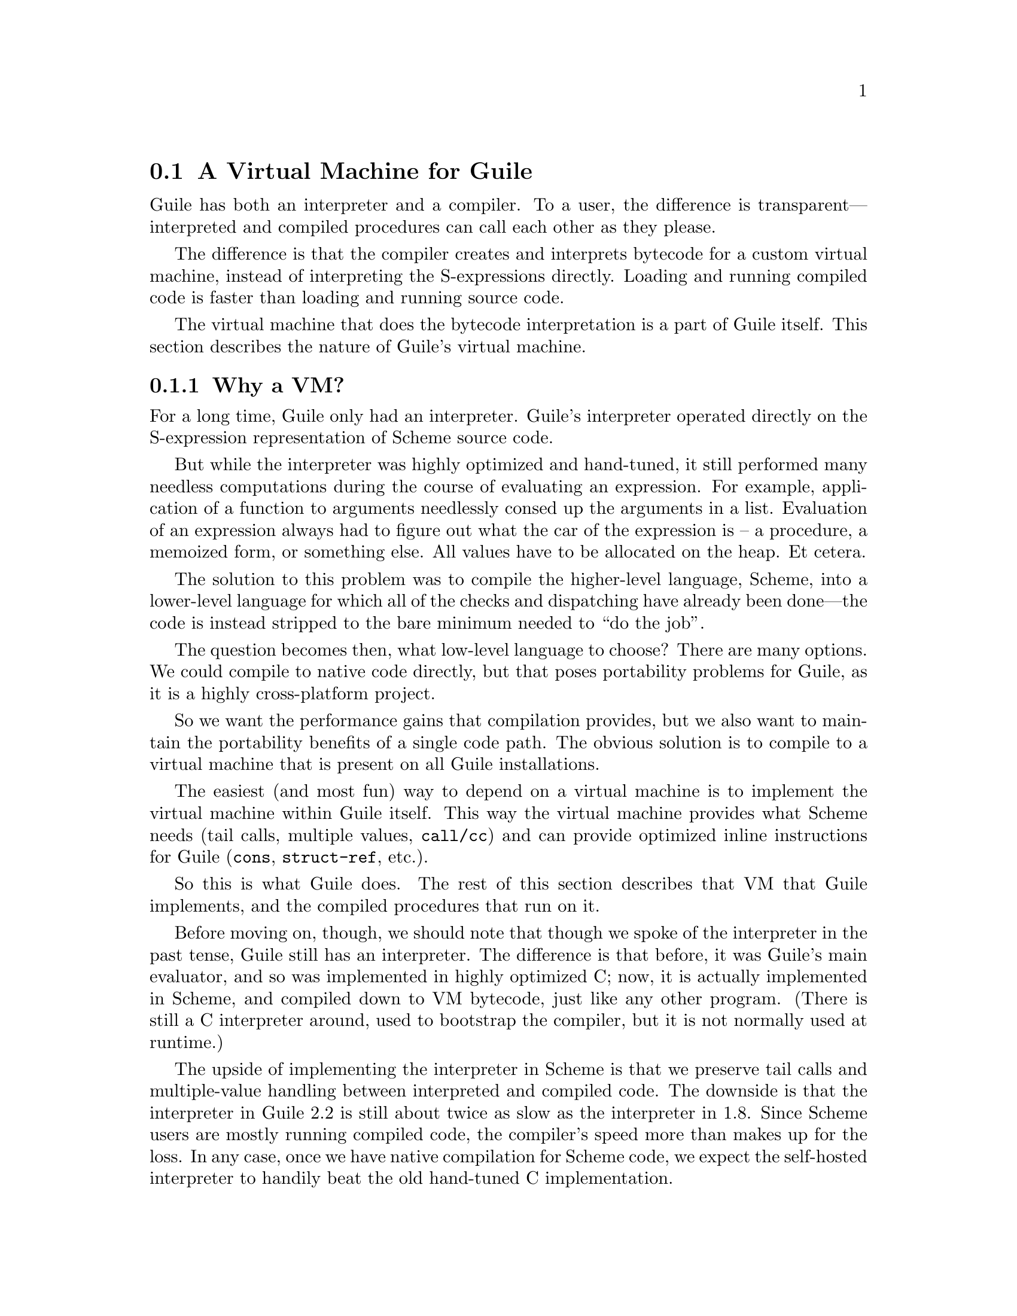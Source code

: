 @c -*-texinfo-*-
@c This is part of the GNU Guile Reference Manual.
@c Copyright (C)  2008,2009,2010,2011,2013,2015
@c   Free Software Foundation, Inc.
@c See the file guile.texi for copying conditions.

@node A Virtual Machine for Guile
@section A Virtual Machine for Guile

Guile has both an interpreter and a compiler. To a user, the difference
is transparent---interpreted and compiled procedures can call each other
as they please.

The difference is that the compiler creates and interprets bytecode
for a custom virtual machine, instead of interpreting the
S-expressions directly. Loading and running compiled code is faster
than loading and running source code.

The virtual machine that does the bytecode interpretation is a part of
Guile itself. This section describes the nature of Guile's virtual
machine.

@menu
* Why a VM?::                   
* VM Concepts::                 
* Stack Layout::                
* Variables and the VM::                   
* VM Programs::         
* Object File Format::
* Instruction Set::
@end menu

@node Why a VM?
@subsection Why a VM?

@cindex interpreter
For a long time, Guile only had an interpreter. Guile's interpreter
operated directly on the S-expression representation of Scheme source
code.

But while the interpreter was highly optimized and hand-tuned, it still
performed many needless computations during the course of evaluating an
expression. For example, application of a function to arguments
needlessly consed up the arguments in a list. Evaluation of an
expression always had to figure out what the car of the expression is --
a procedure, a memoized form, or something else. All values have to be
allocated on the heap. Et cetera.

The solution to this problem was to compile the higher-level language,
Scheme, into a lower-level language for which all of the checks and
dispatching have already been done---the code is instead stripped to
the bare minimum needed to ``do the job''.

The question becomes then, what low-level language to choose? There
are many options. We could compile to native code directly, but that
poses portability problems for Guile, as it is a highly cross-platform
project.

So we want the performance gains that compilation provides, but we
also want to maintain the portability benefits of a single code path.
The obvious solution is to compile to a virtual machine that is
present on all Guile installations.

The easiest (and most fun) way to depend on a virtual machine is to
implement the virtual machine within Guile itself. This way the
virtual machine provides what Scheme needs (tail calls, multiple
values, @code{call/cc}) and can provide optimized inline instructions
for Guile (@code{cons}, @code{struct-ref}, etc.).

So this is what Guile does. The rest of this section describes that VM
that Guile implements, and the compiled procedures that run on it.

Before moving on, though, we should note that though we spoke of the
interpreter in the past tense, Guile still has an interpreter. The
difference is that before, it was Guile's main evaluator, and so was
implemented in highly optimized C; now, it is actually implemented in
Scheme, and compiled down to VM bytecode, just like any other program.
(There is still a C interpreter around, used to bootstrap the compiler,
but it is not normally used at runtime.)

The upside of implementing the interpreter in Scheme is that we preserve
tail calls and multiple-value handling between interpreted and compiled
code. The downside is that the interpreter in Guile 2.2 is still about
twice as slow as the interpreter in 1.8.  Since Scheme users are mostly
running compiled code, the compiler's speed more than makes up for the
loss.  In any case, once we have native compilation for Scheme code, we
expect the self-hosted interpreter to handily beat the old hand-tuned C
implementation.

Also note that this decision to implement a bytecode compiler does not
preclude native compilation. We can compile from bytecode to native
code at runtime, or even do ahead of time compilation. More
possibilities are discussed in @ref{Extending the Compiler}.

@node VM Concepts
@subsection VM Concepts

Compiled code is run by a virtual machine (VM).  Each thread has its own
VM.  The virtual machine executes the sequence of instructions in a
procedure.

Each VM instruction starts by indicating which operation it is, and then
follows by encoding its source and destination operands.  Each procedure
declares that it has some number of local variables, including the
function arguments.  These local variables form the available operands
of the procedure, and are accessed by index.

The local variables for a procedure are stored on a stack.  Calling a
procedure typically enlarges the stack, and returning from a procedure
shrinks it.  Stack memory is exclusive to the virtual machine that owns
it.

In addition to their stacks, virtual machines also have access to the
global memory (modules, global bindings, etc) that is shared among other
parts of Guile, including other VMs.

The registers that a VM has are as follows:

@itemize
@item ip - Instruction pointer
@item sp - Stack pointer
@item fp - Frame pointer
@end itemize

In other architectures, the instruction pointer is sometimes called the
``program counter'' (pc). This set of registers is pretty typical for
virtual machines; their exact meanings in the context of Guile's VM are
described in the next section.

@node Stack Layout
@subsection Stack Layout

The stack of Guile's virtual machine is composed of @dfn{frames}. Each
frame corresponds to the application of one compiled procedure, and
contains storage space for arguments, local variables, and some
bookkeeping information (such as what to do after the frame is
finished).

While the compiler is free to do whatever it wants to, as long as the
semantics of a computation are preserved, in practice every time you
call a function, a new frame is created. (The notable exception of
course is the tail call case, @pxref{Tail Calls}.)

The structure of the top stack frame is as follows:

@example
   | ...              |
   +==================+ <- fp + 2 = SCM_FRAME_PREVIOUS_SP (fp)
   | Dynamic link     |
   +------------------+
   | Return address   |
   +==================+ <- fp
   | Local 0          |
   +------------------+
   | Local 1          |
   +------------------+
   | ...              |
   +------------------+
   | Local N-1        |
   \------------------/ <- sp
@end example

In the above drawing, the stack grows downward.  Usually the procedure
being applied is in local 0, followed by the arguments from local 1.
After that are enough slots to store the various lexically-bound and
temporary values that are needed in the function's application.

The @dfn{return address} is the @code{ip} that was in effect before this
program was applied.  When we return from this activation frame, we will
jump back to this @code{ip}.  Likewise, the @dfn{dynamic link} is the
offset of the @code{fp} that was in effect before this program was
applied, relative to the current @code{fp}.

To prepare for a non-tail application, Guile's VM will emit code that
shuffles the function to apply and its arguments into appropriate stack
slots, with two free slots below them.  The call then initializes those
free slots with the current @code{ip} and @code{fp}, and updates
@code{ip} to point to the function entry, and @code{fp} to point to the
new call frame.

In this way, the dynamic link links the current frame to the previous
frame.  Computing a stack trace involves traversing these frames.

As an implementation detail, we actually store the dynamic link as an
offset and not an absolute value because the stack can move at runtime
as it expands or during partial continuation calls.  If it were an
absolute value, we would have to walk the frames, relocating frame
pointers.

@node Variables and the VM
@subsection Variables and the VM

Consider the following Scheme code as an example:

@example
  (define (foo a)
    (lambda (b) (list foo a b)))
@end example

Within the lambda expression, @code{foo} is a top-level variable,
@code{a} is a lexically captured variable, and @code{b} is a local
variable.

Another way to refer to @code{a} and @code{b} is to say that @code{a} is
a ``free'' variable, since it is not defined within the lambda, and
@code{b} is a ``bound'' variable. These are the terms used in the
@dfn{lambda calculus}, a mathematical notation for describing functions.
The lambda calculus is useful because it is a language in which to
reason precisely about functions and variables.  It is especially good
at describing scope relations, and it is for that reason that we mention
it here.

Guile allocates all variables on the stack. When a lexically enclosed
procedure with free variables---a @dfn{closure}---is created, it copies
those variables into its free variable vector. References to free
variables are then redirected through the free variable vector.

If a variable is ever @code{set!}, however, it will need to be
heap-allocated instead of stack-allocated, so that different closures
that capture the same variable can see the same value. Also, this
allows continuations to capture a reference to the variable, instead
of to its value at one point in time. For these reasons, @code{set!}
variables are allocated in ``boxes''---actually, in variable cells.
@xref{Variables}, for more information. References to @code{set!}
variables are indirected through the boxes.

Thus perhaps counterintuitively, what would seem ``closer to the
metal'', viz @code{set!}, actually forces an extra memory allocation and
indirection.  Sometimes Guile's optimizer can remove this allocation,
but not always.

Going back to our example, @code{b} may be allocated on the stack, as
it is never mutated.

@code{a} may also be allocated on the stack, as it too is never
mutated. Within the enclosed lambda, its value will be copied into
(and referenced from) the free variables vector.

@code{foo} is a top-level variable, because @code{foo} is not
lexically bound in this example.

@node VM Programs
@subsection Compiled Procedures are VM Programs

By default, when you enter in expressions at Guile's REPL, they are
first compiled to bytecode.  Then that bytecode is executed to produce a
value.  If the expression evaluates to a procedure, the result of this
process is a compiled procedure.

A compiled procedure is a compound object consisting of its bytecode and
a reference to any captured lexical variables.  In addition, when a
procedure is compiled, it has associated metadata written to side
tables, for instance a line number mapping, or its docstring.  You can
pick apart these pieces with the accessors in @code{(system vm
program)}.  @xref{Compiled Procedures}, for a full API reference.

A procedure may reference data that was statically allocated when the
procedure was compiled.  For example, a pair of immediate objects
(@pxref{Immediate objects}) can be allocated directly in the memory
segment that contains the compiled bytecode, and accessed directly by
the bytecode.

Another use for statically allocated data is to serve as a cache for a
bytecode.  Top-level variable lookups are handled in this way.  If the
@code{toplevel-box} instruction finds that it does not have a cached
variable for a top-level reference, it accesses other static data to
resolve the reference, and fills in the cache slot.  Thereafter all
access to the variable goes through the cache cell.  The variable's
value may change in the future, but the variable itself will not.

We can see how these concepts tie together by disassembling the
@code{foo} function we defined earlier to see what is going on:

@smallexample
scheme@@(guile-user)> (define (foo a) (lambda (b) (list foo a b)))
scheme@@(guile-user)> ,x foo
Disassembly of #<procedure foo (a)> at #xddb824:

   0    (assert-nargs-ee/locals 2 0)    ;; 2 slots (1 arg)   at (unknown file):1:0
   1    (make-closure 1 6 1)            ;; anonymous procedure at #xddb840 (1 free var)
   4    (free-set! 1 0 0)               ;; free var 0
   6    (return 1)                      

----------------------------------------
Disassembly of anonymous procedure at #xddb840:

   0    (assert-nargs-ee/locals 2 2)    ;; 4 slots (1 arg)   at (unknown file):1:16
   1    (toplevel-box 1 73 57 67 #t)    ;; `foo'
   6    (box-ref 1 1)                   
   7    (make-short-immediate 0 772)    ;; ()                 at (unknown file):1:28
   8    (cons 2 2 0)                    
   9    (free-ref 3 3 0)                ;; free var 0
  11    (cons 3 3 2)                    
  12    (cons 3 1 3)                    
  13    (return 3)                      
@end smallexample

First there's some prelude, where @code{foo} checks that it was called
with only 1 argument.  Then at @code{ip} 1, we allocate a new closure
and store it in slot 1, relative to the @code{sp}.

At run-time, local variables in Guile are usually addressed relative to
the stack pointer, which leads to a pleasantly efficient
@code{sp[@var{n}]} access.  However it can make the disassembly hard to
read, because the @code{sp} can change during the function, and because
incoming arguments are relative to the @code{fp}, not the @code{sp}.

To know what @code{fp}-relative slot corresponds to an
@code{sp}-relative reference, scan up in the disassembly until you get
to a ``@var{n} slots'' annotation; in our case, 2, indicating that the
frame has space for 2 slots.  Thus a zero-indexed @code{sp}-relative
slot of 1 corresponds to the @code{fp}-relative slot of 0, which
initially held the value of the closure being called.  This means that
Guile doesn't need the value of the closure to compute its result, and
so slot 0 was free for re-use, in this case for the result of making a
new closure.

A closure is code with data.  The @code{6} in the @code{(make-closure 1
6 1)} is a relative offset from the instruction pointer of the code for
the closure, and the final @code{1} indicates that the closure has space
for 1 free variable.  @code{Ip} 4 initializes free variable 0 in the new
closure with the value from @code{sp}-relative slot 0, which corresponds
to @code{fp}-relative slot 1, the first argument of @code{foo}:
@code{a}.  Finally we return the closure.

The second stanza disassembles the code for the closure.  After the
prelude, we load the variable for the toplevel variable @code{foo} into
slot 1.  This lookup occurs lazily, the first time the variable is
actually referenced, and the location of the lookup is cached so that
future references are very cheap.  @xref{Top-Level Environment
Instructions}, for more details.  The @code{box-ref} dereferences the
variable cell, replacing the contents of slot 1.

What follows is a sequence of conses to build up the result list.
@code{Ip} 7 makes the tail of the list.  @code{Ip} 8 conses on the value
in slot 2, corresponding to the first argument to the closure: @code{b}.
@code{Ip} 9 loads free variable 0 of slot 3 -- the procedure being
called, in @code{fp}-relative slot 0 -- into slot 3, then @code{ip} 11
conses it onto the list.  Finally we cons the value in slot 1,
containing the @code{foo} toplevel, onto the front of the list, and we
return it.


@node Object File Format
@subsection Object File Format

To compile a file to disk, we need a format in which to write the
compiled code to disk, and later load it into Guile.  A good @dfn{object
file format} has a number of characteristics:

@itemize
@item Above all else, it should be very cheap to load a compiled file.
@item It should be possible to statically allocate constants in the
file.  For example, a bytevector literal in source code can be emitted
directly into the object file.
@item The compiled file should enable maximum code and data sharing
between different processes.
@item The compiled file should contain debugging information, such as
line numbers, but that information should be separated from the code
itself.  It should be possible to strip debugging information if space
is tight.
@end itemize

These characteristics are not specific to Scheme.  Indeed, mainstream
languages like C and C++ have solved this issue many times in the past.
Guile builds on their work by adopting ELF, the object file format of
GNU and other Unix-like systems, as its object file format.  Although
Guile uses ELF on all platforms, we do not use platform support for ELF.
Guile implements its own linker and loader.  The advantage of using ELF
is not sharing code, but sharing ideas.  ELF is simply a well-designed
object file format.

An ELF file has two meta-tables describing its contents.  The first
meta-table is for the loader, and is called the @dfn{program table} or
sometimes the @dfn{segment table}.  The program table divides the file
into big chunks that should be treated differently by the loader.
Mostly the difference between these @dfn{segments} is their
permissions.

Typically all segments of an ELF file are marked as read-only, except
that part that represents modifiable static data or static data that
needs load-time initialization.  Loading an ELF file is as simple as
mmapping the thing into memory with read-only permissions, then using
the segment table to mark a small sub-region of the file as writable.
This writable section is typically added to the root set of the garbage
collector as well.

One ELF segment is marked as ``dynamic'', meaning that it has data of
interest to the loader.  Guile uses this segment to record the Guile
version corresponding to this file.  There is also an entry in the
dynamic segment that points to the address of an initialization thunk
that is run to perform any needed link-time initialization.  (This is
like dynamic relocations for normal ELF shared objects, except that we
compile the relocations as a procedure instead of having the loader
interpret a table of relocations.)  Finally, the dynamic segment marks
the location of the ``entry thunk'' of the object file.  This thunk is
returned to the caller of @code{load-thunk-from-memory} or
@code{load-thunk-from-file}.  When called, it will execute the ``body''
of the compiled expression.

The other meta-table in an ELF file is the @dfn{section table}.  Whereas
the program table divides an ELF file into big chunks for the loader,
the section table specifies small sections for use by introspective
tools like debuggers or the like.  One segment (program table entry)
typically contains many sections.  There may be sections outside of any
segment, as well.

Typical sections in a Guile @code{.go} file include:

@table @code
@item .rtl-text
Bytecode.
@item .data
Data that needs initialization, or which may be modified at runtime.
@item .rodata
Statically allocated data that needs no run-time initialization, and
which therefore can be shared between processes.
@item .dynamic
The dynamic section, discussed above.
@item .symtab
@itemx .strtab
A table mapping addresses in the @code{.rtl-text} to procedure names.
@code{.strtab} is used by @code{.symtab}.
@item .guile.procprops
@itemx .guile.arities
@itemx .guile.arities.strtab
@itemx .guile.docstrs
@itemx .guile.docstrs.strtab
Side tables of procedure properties, arities, and docstrings.
@item .debug_info
@itemx .debug_abbrev
@itemx .debug_str
@itemx .debug_loc
@itemx .debug_line
Debugging information, in DWARF format.  See the DWARF specification,
for more information.
@item .shstrtab
Section name string table.
@end table

For more information, see @uref{http://linux.die.net/man/5/elf,,the
elf(5) man page}.  See @uref{http://dwarfstd.org/,the DWARF
specification} for more on the DWARF debugging format.  Or if you are an
adventurous explorer, try running @code{readelf} or @code{objdump} on
compiled @code{.go} files.  It's good times!


@node Instruction Set
@subsection Instruction Set

There are currently about 130 instructions in Guile's virtual machine.
These instructions represent atomic units of a program's execution.
Ideally, they perform one task without conditional branches, then
dispatch to the next instruction in the stream.

Instructions themselves are composed of 1 or more 32-bit units.  The low
8 bits of the first word indicate the opcode, and the rest of
instruction describe the operands.  There are a number of different ways
operands can be encoded.

@table @code
@item s@var{n}
An unsigned @var{n}-bit integer, indicating the @code{sp}-relative index
of a local variable.
@item f@var{n}
An unsigned @var{n}-bit integer, indicating the @code{fp}-relative index
of a local variable.  Used when a continuation accepts a variable number
of values, to shuffle received values into known locations in the
frame.
@item c@var{n}
An unsigned @var{n}-bit integer, indicating a constant value.
@item l24
An offset from the current @code{ip}, in 32-bit units, as a signed
24-bit value.  Indicates a bytecode address, for a relative jump.
@item i16
@itemx i32
An immediate Scheme value (@pxref{Immediate objects}), encoded directly
in 16 or 32 bits.
@item a32
@itemx b32
An immediate Scheme value, encoded as a pair of 32-bit words.
@code{a32} and @code{b32} values always go together on the same opcode,
and indicate the high and low bits, respectively.  Normally only used on
64-bit systems.
@item n32
A statically allocated non-immediate.  The address of the non-immediate
is encoded as a signed 32-bit integer, and indicates a relative offset
in 32-bit units.  Think of it as @code{SCM x = ip + offset}.
@item r32
Indirect scheme value, like @code{n32} but indirected.  Think of it as
@code{SCM *x = ip + offset}.
@item l32
@item lo32
An ip-relative address, as a signed 32-bit integer.  Could indicate a
bytecode address, as in @code{make-closure}, or a non-immediate address,
as with @code{static-patch!}.

@code{l32} and @code{lo32} are the same from the perspective of the
virtual machine.  The difference is that an assembler might want to
allow an @code{lo32} address to be specified as a label and then some
number of words offset from that label, for example when patching a
field of a statically allocated object.
@item b1
A boolean value: 1 for true, otherwise 0.
@item x@var{n}
An ignored sequence of @var{n} bits.
@end table

An instruction is specified by giving its name, then describing its
operands.  The operands are packed by 32-bit words, with earlier
operands occupying the lower bits.

For example, consider the following instruction specification:

@deftypefn Instruction {} free-set! s12:@var{dst} s12:@var{src} x8:@var{_} c24:@var{idx}
Set free variable @var{idx} from the closure @var{dst} to @var{src}.
@end deftypefn

The first word in the instruction will start with the 8-bit value
corresponding to the @var{free-set!} opcode in the low bits, followed by
@var{dst} and @var{src} as 12-bit values.  The second word starts with 8
dead bits, followed by the index as a 24-bit immediate value.

Sometimes the compiler can figure out that it is compiling a special
case that can be run more efficiently. So, for example, while Guile
offers a generic test-and-branch instruction, it also offers specific
instructions for special cases, so that the following cases all have
their own test-and-branch instructions:

@example
(if pred then else)
(if (not pred) then else)
(if (null? l) then else)
(if (not (null? l)) then else)
@end example

In addition, some Scheme primitives have their own inline
implementations.  For example, in the previous section we saw
@code{cons}.

@menu
* Lexical Environment Instructions::
* Top-Level Environment Instructions::
* Procedure Call and Return Instructions::
* Function Prologue Instructions::
* Trampoline Instructions::
* Branch Instructions::
* Constant Instructions::
* Dynamic Environment Instructions::
* Miscellaneous Instructions::
* Inlined Scheme Instructions::
* Inlined Mathematical Instructions::
* Inlined Bytevector Instructions::
@end menu


@node Lexical Environment Instructions
@subsubsection Lexical Environment Instructions

These instructions access and mutate the lexical environment of a
compiled procedure---its free and bound variables.  @xref{Stack Layout},
for more information on the format of stack frames.

@deftypefn Instruction {} mov s12:@var{dst} s12:@var{src}
@deftypefnx Instruction {} long-mov s24:@var{dst} x8:@var{_} s24:@var{src}
Copy a value from one local slot to another.

As discussed previously, procedure arguments and local variables are
allocated to local slots.  Guile's compiler tries to avoid shuffling
variables around to different slots, which often makes @code{mov}
instructions redundant.  However there are some cases in which shuffling
is necessary, and in those cases, @code{mov} is the thing to use.
@end deftypefn

@deftypefn Instruction {} long-fmov f24:@var{dst} x8:@var{_} f24:@var{src}
Copy a value from one local slot to another, but addressing slots
relative to the @code{fp} instead of the @code{sp}.  This is used when
shuffling values into place after multiple-value returns.
@end deftypefn

@deftypefn Instruction {} make-closure s24:@var{dst} l32:@var{offset} x8:@var{_} c24:@var{nfree}
Make a new closure, and write it to @var{dst}.  The code for the closure
will be found at @var{offset} words from the current @code{ip}.
@var{offset} is a signed 32-bit integer.  Space for @var{nfree} free
variables will be allocated.

The size of a closure is currently two words, plus one word per free
variable.
@end deftypefn

@deftypefn Instruction {} free-ref s12:@var{dst} s12:@var{src} x8:@var{_} c24:@var{idx}
Load free variable @var{idx} from the closure @var{src} into local slot
@var{dst}.
@end deftypefn

@deftypefn Instruction {} free-set! s12:@var{dst} s12:@var{src} x8:@var{_} c24:@var{idx}
Set free variable @var{idx} from the closure @var{dst} to @var{src}.

This instruction is usually used when initializing a closure's free
variables, but not to mutate free variables, as variables that are
assigned are boxed.
@end deftypefn

Recall that variables that are assigned are usually allocated in boxes,
so that continuations and closures can capture their identity and not
their value at one point in time.  Variables are also used in the
implementation of top-level bindings; see the next section for more
information.

@deftypefn Instruction {} box s12:@var{dst} s12:@var{src}
Create a new variable holding @var{src}, and place it in @var{dst}.
@end deftypefn

@deftypefn Instruction {} box-ref s12:@var{dst} s12:@var{src}
Unpack the variable at @var{src} into @var{dst}, asserting that the
variable is actually bound.
@end deftypefn

@deftypefn Instruction {} box-set! s12:@var{dst} s12:@var{src}
Set the contents of the variable at @var{dst} to @var{set}.
@end deftypefn


@node Top-Level Environment Instructions
@subsubsection Top-Level Environment Instructions

These instructions access values in the top-level environment: bindings
that were not lexically apparent at the time that the code in question
was compiled.

The location in which a toplevel binding is stored can be looked up once
and cached for later. The binding itself may change over time, but its
location will stay constant.

@deftypefn Instruction {} current-module s24:@var{dst}
Store the current module in @var{dst}.
@end deftypefn

@deftypefn Instruction {} resolve s24:@var{dst} b1:@var{bound?} x7:@var{_} s24:@var{sym}
Resolve @var{sym} in the current module, and place the resulting
variable in @var{dst}.  An error will be signalled if no variable is
found.  If @var{bound?} is true, an error will be signalled if the
variable is unbound.
@end deftypefn

@deftypefn Instruction {} define! s12:@var{sym} s12:@var{val}
Look up a binding for @var{sym} in the current module, creating it if
necessary.  Set its value to @var{val}.
@end deftypefn

@deftypefn Instruction {} toplevel-box s24:@var{dst} r32:@var{var-offset} r32:@var{mod-offset} n32:@var{sym-offset} b1:@var{bound?} x31:@var{_}
Load a value.  The value will be fetched from memory, @var{var-offset}
32-bit words away from the current instruction pointer.
@var{var-offset} is a signed value.  Up to here, @code{toplevel-box} is
like @code{static-ref}.

Then, if the loaded value is a variable, it is placed in @var{dst}, and
control flow continues.

Otherwise, we have to resolve the variable.  In that case we load the
module from @var{mod-offset}, just as we loaded the variable.  Usually
the module gets set when the closure is created.  @var{sym-offset}
specifies the name, as an offset to a symbol.

We use the module and the symbol to resolve the variable, placing it in
@var{dst}, and caching the resolved variable so that we will hit the
cache next time.  If @var{bound?} is true, an error will be signalled if
the variable is unbound.
@end deftypefn

@deftypefn Instruction {} module-box s24:@var{dst} r32:@var{var-offset} n32:@var{mod-offset} n32:@var{sym-offset} b1:@var{bound?} x31:@var{_}
Like @code{toplevel-box}, except @var{mod-offset} points at a module
identifier instead of the module itself.  A module identifier is a
module name, as a list, prefixed by a boolean.  If the prefix is true,
then the variable is resolved relative to the module's public interface
instead of its private interface.
@end deftypefn


@node Procedure Call and Return Instructions
@subsubsection Procedure Call and Return Instructions

As described earlier (@pxref{Stack Layout}), Guile's calling convention
is that arguments are passed and values returned on the stack.

For calls, both in tail position and in non-tail position, we require
that the procedure and the arguments already be shuffled into place
befor the call instruction.  ``Into place'' for a tail call means that
the procedure should be in slot 0, relative to the @code{fp}, and the
arguments should follow.  For a non-tail call, if the procedure is in
@code{fp}-relative slot @var{n}, the arguments should follow from slot
@var{n}+1, and there should be two free slots at @var{n}-1 and @var{n}-2
in which to save the @code{ip} and @code{fp}.

Returning values is similar.  Multiple-value returns should have values
already shuffled down to start from @code{fp}-relative slot 1 before
emitting @code{return-values}.  There is a short-cut in the single-value
case, in that @code{return} handles the trivial shuffling itself.  We
start from slot 1 instead of slot 0 to make tail calls to @code{values}
trivial.

In both calls and returns, the @code{sp} is used to indicate to the
callee or caller the number of arguments or return values, respectively.
After receiving return values, it is the caller's responsibility to
@dfn{restore the frame} by resetting the @code{sp} to its former value.

@deftypefn Instruction {} call f24:@var{proc} x8:@var{_} c24:@var{nlocals}
Call a procedure.  @var{proc} is the local corresponding to a procedure.
The two values below @var{proc} will be overwritten by the saved call
frame data.  The new frame will have space for @var{nlocals} locals: one
for the procedure, and the rest for the arguments which should already
have been pushed on.

When the call returns, execution proceeds with the next instruction.
There may be any number of values on the return stack; the precise
number can be had by subtracting the address of @var{proc} from the
post-call @code{sp}.
@end deftypefn

@deftypefn Instruction {} call-label f24:@var{proc} x8:@var{_} c24:@var{nlocals} l32:@var{label}
Call a procedure in the same compilation unit.

This instruction is just like @code{call}, except that instead of
dereferencing @var{proc} to find the call target, the call target is
known to be at @var{label}, a signed 32-bit offset in 32-bit units from
the current @code{ip}.  Since @var{proc} is not dereferenced, it may be
some other representation of the closure.
@end deftypefn

@deftypefn Instruction {} tail-call c24:@var{nlocals}
Tail-call a procedure.  Requires that the procedure and all of the
arguments have already been shuffled into position.  Will reset the
frame to @var{nlocals}.
@end deftypefn

@deftypefn Instruction {} tail-call-label c24:@var{nlocals} l32:@var{label}
Tail-call a known procedure.  As @code{call} is to @code{call-label},
@code{tail-call} is to @code{tail-call-label}.
@end deftypefn

@deftypefn Instruction {} tail-call/shuffle f24:@var{from}
Tail-call a procedure.  The procedure should already be set to slot 0.
The rest of the args are taken from the frame, starting at @var{from},
shuffled down to start at slot 0.  This is part of the implementation of
the @code{call-with-values} builtin.
@end deftypefn

@deftypefn Instruction {} receive f12:@var{dst} f12:@var{proc} x8:@var{_} c24:@var{nlocals}
Receive a single return value from a call whose procedure was in
@var{proc}, asserting that the call actually returned at least one
value.  Afterwards, resets the frame to @var{nlocals} locals.
@end deftypefn

@deftypefn Instruction {} receive-values f24:@var{proc} b1:@var{allow-extra?} x7:@var{_} c24:@var{nvalues}
Receive a return of multiple values from a call whose procedure was in
@var{proc}.  If fewer than @var{nvalues} values were returned, signal an
error.  Unless @var{allow-extra?} is true, require that the number of
return values equals @var{nvalues} exactly.  After @code{receive-values}
has run, the values can be copied down via @code{mov}, or used in place.
@end deftypefn

@deftypefn Instruction {} return s24:@var{src}
Return a value.
@end deftypefn

@deftypefn Instruction {} return-values x24:@var{_}
Return a number of values from a call frame.  This opcode corresponds to
an application of @code{values} in tail position.  As with tail calls,
we expect that the values have already been shuffled down to a
contiguous array starting at slot 1.  We also expect the frame has
already been reset.
@end deftypefn

@deftypefn Instruction {} call/cc x24:@var{_}
Capture the current continuation, and tail-apply the procedure in local
slot 1 to it.  This instruction is part of the implementation of
@code{call/cc}, and is not generated by the compiler.
@end deftypefn


@node Function Prologue Instructions
@subsubsection Function Prologue Instructions

A function call in Guile is very cheap: the VM simply hands control to
the procedure. The procedure itself is responsible for asserting that it
has been passed an appropriate number of arguments. This strategy allows
arbitrarily complex argument parsing idioms to be developed, without
harming the common case.

For example, only calls to keyword-argument procedures ``pay'' for the
cost of parsing keyword arguments. (At the time of this writing, calling
procedures with keyword arguments is typically two to four times as
costly as calling procedures with a fixed set of arguments.)

@deftypefn Instruction {} assert-nargs-ee c24:@var{expected}
@deftypefnx Instruction {} assert-nargs-ge c24:@var{expected}
@deftypefnx Instruction {} assert-nargs-le c24:@var{expected}
If the number of actual arguments is not @code{==}, @code{>=}, or
@code{<=} @var{expected}, respectively, signal an error.

The number of arguments is determined by subtracting the stack pointer
from the frame pointer (@code{fp - sp}).  @xref{Stack Layout}, for more
details on stack frames.  Note that @var{expected} includes the
procedure itself.
@end deftypefn

@deftypefn Instruction {} br-if-nargs-ne c24:@var{expected} x8:@var{_} l24:@var{offset}
@deftypefnx Instruction {} br-if-nargs-lt c24:@var{expected} x8:@var{_} l24:@var{offset}
@deftypefnx Instruction {} br-if-nargs-gt c24:@var{expected} x8:@var{_} l24:@var{offset}
If the number of actual arguments is not equal, less than, or greater
than @var{expected}, respectively, add @var{offset}, a signed 24-bit
number, to the current instruction pointer.  Note that @var{expected}
includes the procedure itself.

These instructions are used to implement multiple arities, as in
@code{case-lambda}. @xref{Case-lambda}, for more information.
@end deftypefn

@deftypefn Instruction {} alloc-frame c24:@var{nlocals}
Ensure that there is space on the stack for @var{nlocals} local
variables, setting them all to @code{SCM_UNDEFINED}, except those values
that are already on the stack.
@end deftypefn

@deftypefn Instruction {} reset-frame c24:@var{nlocals}
Like @code{alloc-frame}, but doesn't check that the stack is big enough,
and doesn't initialize values to @code{SCM_UNDEFINED}.  Used to reset
the frame size to something less than the size that was previously set
via alloc-frame.
@end deftypefn

@deftypefn Instruction {} assert-nargs-ee/locals c12:@var{expected} c12:@var{nlocals}
Equivalent to a sequence of @code{assert-nargs-ee} and
@code{reserve-locals}.  The number of locals reserved is @var{expected}
+ @var{nlocals}.
@end deftypefn

@deftypefn Instruction {} br-if-npos-gt c24:@var{nreq} x8:@var{_} c24:@var{npos} x8:@var{_} l24:@var{offset}
Find the first positional argument after @var{nreq}.  If it is greater
than @var{npos}, jump to @var{offset}.

This instruction is only emitted for functions with multiple clauses,
and an earlier clause has keywords and no rest arguments.
@xref{Case-lambda}, for more on how @code{case-lambda} chooses the
clause to apply.
@end deftypefn

@deftypefn Instruction {} bind-kwargs c24:@var{nreq} c8:@var{flags} c24:@var{nreq-and-opt} x8:@var{_} c24:@var{ntotal} n32:@var{kw-offset}
@var{flags} is a bitfield, whose lowest bit is @var{allow-other-keys},
second bit is @var{has-rest}, and whose following six bits are unused.

Find the last positional argument, and shuffle all the rest above
@var{ntotal}.  Initialize the intervening locals to
@code{SCM_UNDEFINED}.  Then load the constant at @var{kw-offset} words
from the current @var{ip}, and use it and the @var{allow-other-keys}
flag to bind keyword arguments.  If @var{has-rest}, collect all shuffled
arguments into a list, and store it in @var{nreq-and-opt}.  Finally,
clear the arguments that we shuffled up.

The parsing is driven by a keyword arguments association list, looked up
using @var{kw-offset}.  The alist is a list of pairs of the form
@code{(@var{kw} . @var{index})}, mapping keyword arguments to their
local slot indices.  Unless @code{allow-other-keys} is set, the parser
will signal an error if an unknown key is found.

A macro-mega-instruction.
@end deftypefn

@deftypefn Instruction {} bind-rest f24:@var{dst}
Collect any arguments at or above @var{dst} into a list, and store that
list at @var{dst}.
@end deftypefn


@node Trampoline Instructions
@subsubsection Trampoline Instructions

Though most applicable objects in Guile are procedures implemented in
bytecode, not all are.  There are primitives, continuations, and other
procedure-like objects that have their own calling convention.  Instead
of adding special cases to the @code{call} instruction, Guile wraps
these other applicable objects in VM trampoline procedures, then
provides special support for these objects in bytecode.

Trampoline procedures are typically generated by Guile at runtime, for
example in response to a call to @code{scm_c_make_gsubr}.  As such, a
compiler probably shouldn't emit code with these instructions.  However,
it's still interesting to know how these things work, so we document
these trampoline instructions here.

@deftypefn Instruction {} subr-call c24:@var{ptr-idx}
Call a subr, passing all locals in this frame as arguments.  Fetch the
foreign pointer from @var{ptr-idx}, a free variable.  Return from the
calling frame.
@end deftypefn

@deftypefn Instruction {} foreign-call c12:@var{cif-idx} c12:@var{ptr-idx}
Call a foreign function.  Fetch the @var{cif} and foreign pointer from
@var{cif-idx} and @var{ptr-idx}, both free variables.  Return from the calling
frame.  Arguments are taken from the stack.
@end deftypefn

@deftypefn Instruction {} continuation-call c24:@var{contregs}
Return to a continuation, nonlocally.  The arguments to the continuation
are taken from the stack.  @var{contregs} is a free variable containing
the reified continuation.
@end deftypefn

@deftypefn Instruction {} compose-continuation c24:@var{cont}
Compose a partial continution with the current continuation.  The
arguments to the continuation are taken from the stack.  @var{cont} is a
free variable containing the reified continuation.
@end deftypefn

@deftypefn Instruction {} tail-apply x24:@var{_}
Tail-apply the procedure in local slot 0 to the rest of the arguments.
This instruction is part of the implementation of @code{apply}, and is
not generated by the compiler.
@end deftypefn

@deftypefn Instruction {} builtin-ref s12:@var{dst} c12:@var{idx}
Load a builtin stub by index into @var{dst}.
@end deftypefn


@node Branch Instructions
@subsubsection Branch Instructions

All offsets to branch instructions are 24-bit signed numbers, which
count 32-bit units.  This gives Guile effectively a 26-bit address range
for relative jumps.

@deftypefn Instruction {} br l24:@var{offset}
Add @var{offset} to the current instruction pointer.
@end deftypefn

All the conditional branch instructions described below have an
@var{invert} parameter, which if true reverses the test:
@code{br-if-true} becomes @code{br-if-false}, and so on.

@deftypefn Instruction {} br-if-true s24:@var{test} b1:@var{invert} x7:@var{_} l24:@var{offset}
If the value in @var{test} is true for the purposes of Scheme, add
@var{offset} to the current instruction pointer.
@end deftypefn

@deftypefn Instruction {} br-if-null s24:@var{test} b1:@var{invert} x7:@var{_} l24:@var{offset}
If the value in @var{test} is the end-of-list or Lisp nil, add
@var{offset} to the current instruction pointer.
@end deftypefn

@deftypefn Instruction {} br-if-nil s24:@var{test} b1:@var{invert} x7:@var{_} l24:@var{offset}
If the value in @var{test} is false to Lisp, add @var{offset} to the
current instruction pointer.
@end deftypefn

@deftypefn Instruction {} br-if-pair s24:@var{test} b1:@var{invert} x7:@var{_} l24:@var{offset}
If the value in @var{test} is a pair, add @var{offset} to the current
instruction pointer.
@end deftypefn

@deftypefn Instruction {} br-if-struct s24:@var{test} b1:@var{invert} x7:@var{_} l24:@var{offset}
If the value in @var{test} is a struct, add @var{offset} number to the
current instruction pointer.
@end deftypefn

@deftypefn Instruction {} br-if-char s24:@var{test} b1:@var{invert} x7:@var{_} l24:@var{offset}
If the value in @var{test} is a char, add @var{offset} to the current
instruction pointer.
@end deftypefn

@deftypefn Instruction {} br-if-tc7 s24:@var{test} b1:@var{invert} u7:@var{tc7} l24:@var{offset}
If the value in @var{test} has the TC7 given in the second word, add
@var{offset} to the current instruction pointer.  TC7 codes are part of
the way Guile represents non-immediate objects, and are deep wizardry.
See @code{libguile/tags.h} for all the details.
@end deftypefn

@deftypefn Instruction {} br-if-eq s24:@var{a} x8:@var{_} s24:@var{b} b1:@var{invert} x7:@var{_} l24:@var{offset}
@deftypefnx Instruction {} br-if-eqv s24:@var{a} x8:@var{_} s24:@var{b} b1:@var{invert} x7:@var{_} l24:@var{offset}
@deftypefnx Instruction {} br-if-equal s24:@var{a} x8:@var{_} s24:@var{b} b1:@var{invert} x7:@var{_} l24:@var{offset}
If the value in @var{a} is @code{eq?}, @code{eqv?}, or @code{equal?} to
the value in @var{b}, respectively, add @var{offset} to the current
instruction pointer.
@end deftypefn

@deftypefn Instruction {} br-if-= s24:@var{a} x8:@var{_} s24:@var{b} b1:@var{invert} x7:@var{_} l24:@var{offset}
@deftypefnx Instruction {} br-if-< s24:@var{a} x8:@var{_} s24:@var{b} b1:@var{invert} x7:@var{_} l24:@var{offset}
@deftypefnx Instruction {} br-if-<= s24:@var{a} x8:@var{_} s24:@var{b} b1:@var{invert} x7:@var{_} l24:@var{offset}
If the value in @var{a} is @code{=}, @code{<}, or @code{<=} to the value
in @var{b}, respectively, add @var{offset} to the current instruction
pointer.
@end deftypefn

@deftypefn Instruction {} br-if-logtest s24:@var{a} x8:@var{_} s24:@var{b} b1:@var{invert} x7:@var{_} l24:@var{offset}
If the bitwise intersection of the integers in @var{a} and @var{b} is
nonzero, add @var{offset} to the current instruction pointer.
@end deftypefn


@node Constant Instructions
@subsubsection Constant Instructions

The following instructions load literal data into a program.  There are
two kinds.

The first set of instructions loads immediate values.  These
instructions encode the immediate directly into the instruction stream.

@deftypefn Instruction {} make-short-immediate s8:@var{dst} i16:@var{low-bits}
Make an immediate whose low bits are @var{low-bits}, and whose top bits are
0.
@end deftypefn

@deftypefn Instruction {} make-long-immediate s24:@var{dst} i32:@var{low-bits}
Make an immediate whose low bits are @var{low-bits}, and whose top bits are
0.
@end deftypefn

@deftypefn Instruction {} make-long-long-immediate s24:@var{dst} a32:@var{high-bits} b32:@var{low-bits}
Make an immediate with @var{high-bits} and @var{low-bits}.
@end deftypefn

Non-immediate constant literals are referenced either directly or
indirectly.  For example, Guile knows at compile-time what the layout of
a string will be like, and arranges to embed that object directly in the
compiled image.  A reference to a string will use
@code{make-non-immediate} to treat a pointer into the compilation unit
as a @code{SCM} value directly.

@deftypefn Instruction {} make-non-immediate s24:@var{dst} n32:@var{offset}
Load a pointer to statically allocated memory into @var{dst}.  The
object's memory is will be found @var{offset} 32-bit words away from the
current instruction pointer.  Whether the object is mutable or immutable
depends on where it was allocated by the compiler, and loaded by the
loader.
@end deftypefn

Some objects must be unique across the whole system.  This is the case
for symbols and keywords.  For these objects, Guile arranges to
initialize them when the compilation unit is loaded, storing them into a
slot in the image.  References go indirectly through that slot.
@code{static-ref} is used in this case.

@deftypefn Instruction {} static-ref s24:@var{dst} r32:@var{offset}
Load a @var{scm} value into @var{dst}.  The @var{scm} value will be fetched from
memory, @var{offset} 32-bit words away from the current instruction
pointer.  @var{offset} is a signed value.
@end deftypefn

Fields of non-immediates may need to be fixed up at load time, because
we do not know in advance at what address they will be loaded.  This is
the case, for example, for a pair containing a non-immediate in one of
its fields.  @code{static-ref} and @code{static-patch!} are used in
these situations.

@deftypefn Instruction {} static-set! s24:@var{src} lo32:@var{offset}
Store a @var{scm} value into memory, @var{offset} 32-bit words away from the
current instruction pointer.  @var{offset} is a signed value.
@end deftypefn

@deftypefn Instruction {} static-patch! x24:@var{_} lo32:@var{dst-offset} l32:@var{src-offset}
Patch a pointer at @var{dst-offset} to point to @var{src-offset}.  Both offsets
are signed 32-bit values, indicating a memory address as a number
of 32-bit words away from the current instruction pointer.
@end deftypefn

Many kinds of literals can be loaded with the above instructions, once
the compiler has prepared the statically allocated data.  This is the
case for vectors, strings, uniform vectors, pairs, and procedures with
no free variables.  Other kinds of data might need special initializers;
those instructions follow.

@deftypefn Instruction {} string->number s12:@var{dst} s12:@var{src}
Parse a string in @var{src} to a number, and store in @var{dst}.
@end deftypefn

@deftypefn Instruction {} string->symbol s12:@var{dst} s12:@var{src}
Parse a string in @var{src} to a symbol, and store in @var{dst}.
@end deftypefn

@deftypefn Instruction {} symbol->keyword s12:@var{dst} s12:@var{src}
Make a keyword from the symbol in @var{src}, and store it in @var{dst}.
@end deftypefn

@deftypefn Instruction {} load-typed-array s24:@var{dst} x8:@var{_} s24:@var{type} x8:@var{_} s24:@var{shape} n32:@var{offset} u32:@var{len}
Load the contiguous typed array located at @var{offset} 32-bit words away
from the instruction pointer, and store into @var{dst}.  @var{len} is a byte
length.  @var{offset} is signed.
@end deftypefn


@node Dynamic Environment Instructions
@subsubsection Dynamic Environment Instructions

Guile's virtual machine has low-level support for @code{dynamic-wind},
dynamic binding, and composable prompts and aborts.

@deftypefn Instruction {} abort x24:@var{_}
Abort to a prompt handler.  The tag is expected in slot 1, and the rest
of the values in the frame are returned to the prompt handler.  This
corresponds to a tail application of abort-to-prompt.

If no prompt can be found in the dynamic environment with the given tag,
an error is signalled.  Otherwise all arguments are passed to the
prompt's handler, along with the captured continuation, if necessary.

If the prompt's handler can be proven to not reference the captured
continuation, no continuation is allocated.  This decision happens
dynamically, at run-time; the general case is that the continuation may
be captured, and thus resumed.  A reinstated continuation will have its
arguments pushed on the stack from slot 1, as if from a multiple-value
return, and control resumes in the caller.  Thus to the calling
function, a call to @code{abort-to-prompt} looks like any other function
call.
@end deftypefn

@deftypefn Instruction {} prompt s24:@var{tag} b1:@var{escape-only?} x7:@var{_} f24:@var{proc-slot} x8:@var{_} l24:@var{handler-offset}
Push a new prompt on the dynamic stack, with a tag from @var{tag} and a
handler at @var{handler-offset} words from the current @var{ip}.

If an abort is made to this prompt, control will jump to the handler.
The handler will expect a multiple-value return as if from a call with
the procedure at @var{proc-slot}, with the reified partial continuation
as the first argument, followed by the values returned to the handler.
If control returns to the handler, the prompt is already popped off by
the abort mechanism.  (Guile's @code{prompt} implements Felleisen's
@dfn{--F--} operator.)

If @var{escape-only?} is nonzero, the prompt will be marked as
escape-only, which allows an abort to this prompt to avoid reifying the
continuation.

@xref{Prompts}, for more information on prompts.
@end deftypefn

@deftypefn Instruction {} wind s12:@var{winder} s12:@var{unwinder}
Push wind and unwind procedures onto the dynamic stack. Note that
neither are actually called; the compiler should emit calls to wind and
unwind for the normal dynamic-wind control flow.  Also note that the
compiler should have inserted checks that they wind and unwind procs are
thunks, if it could not prove that to be the case.  @xref{Dynamic Wind}.
@end deftypefn

@deftypefn Instruction {} unwind x24:@var{_}
@var{a} normal exit from the dynamic extent of an expression. Pop the top
entry off of the dynamic stack.
@end deftypefn

@deftypefn Instruction {} push-fluid s12:@var{fluid} s12:@var{value}
Dynamically bind @var{value} to @var{fluid} by creating a with-fluids
object and pushing that object on the dynamic stack.  @xref{Fluids and
Dynamic States}.
@end deftypefn

@deftypefn Instruction {} pop-fluid x24:@var{_}
Leave the dynamic extent of a @code{with-fluid*} expression, restoring
the fluid to its previous value.  @code{push-fluid} should always be
balanced with @code{pop-fluid}.
@end deftypefn

@deftypefn Instruction {} fluid-ref s12:@var{dst} s12:@var{src}
Reference the fluid in @var{src}, and place the value in @var{dst}.
@end deftypefn

@deftypefn Instruction {} fluid-set s12:@var{fluid} s12:@var{val}
Set the value of the fluid in @var{dst} to the value in @var{src}.
@end deftypefn


@node Miscellaneous Instructions
@subsubsection Miscellaneous Instructions

@deftypefn Instruction {} halt x24:@var{_}
Bring the VM to a halt, returning all the values from the stack.  Used
in the ``boot continuation'', which is used when entering the VM from C.
@end deftypefn

@deftypefn Instruction {} push s24:@var{src}
Bump the stack pointer by one word, and fill it with the value from slot
@var{src}.  The offset to @var{src} is calculated before the stack
pointer is adjusted.
@end deftypefn

The @code{push} instruction is used when another instruction is unable
to address an operand because the operand is encoded with fewer than 24
bits.  In that case, Guile's assembler will transparently emit code that
temporarily pushes any needed operands onto the stack, emits the
original instruction to address those now-near variables, then shuffles
the result (if any) back into place.

@deftypefn Instruction {} pop s24:@var{dst}
Pop the stack pointer, storing the value that was there in slot
@var{dst}.  The offset to @var{dst} is calculated after the stack
pointer is adjusted.
@end deftypefn

@deftypefn Instruction {} drop c24:@var{count}
Pop the stack pointer by @var{count} words, discarding any values that
were stored there.
@end deftypefn


@node Inlined Scheme Instructions
@subsubsection Inlined Scheme Instructions

The Scheme compiler can recognize the application of standard Scheme
procedures.  It tries to inline these small operations to avoid the
overhead of creating new stack frames.  This allows the compiler to
optimize better.

@deftypefn Instruction {} make-vector s8:@var{dst} s8:@var{length} s8:@var{init}
Make a vector and write it to @var{dst}.  The vector will have space for
@var{length} slots.  They will be filled with the value in slot
@var{init}.
@end deftypefn

@deftypefn Instruction {} make-vector/immediate s8:@var{dst} s8:@var{length} c8:@var{init}
Make a short vector of known size and write it to @var{dst}.  The vector
will have space for @var{length} slots, an immediate value.  They will
be filled with the value in slot @var{init}.
@end deftypefn

@deftypefn Instruction {} vector-length s12:@var{dst} s12:@var{src}
Store the length of the vector in @var{src} in @var{dst}.
@end deftypefn

@deftypefn Instruction {} vector-ref s8:@var{dst} s8:@var{src} s8:@var{idx}
Fetch the item at position @var{idx} in the vector in @var{src}, and
store it in @var{dst}.
@end deftypefn

@deftypefn Instruction {} vector-ref/immediate s8:@var{dst} s8:@var{src} c8:@var{idx}
Fill @var{dst} with the item @var{idx} elements into the vector at
@var{src}.  Useful for building data types using vectors.
@end deftypefn

@deftypefn Instruction {} vector-set! s8:@var{dst} s8:@var{idx} s8:@var{src}
Store @var{src} into the vector @var{dst} at index @var{idx}.
@end deftypefn

@deftypefn Instruction {} vector-set!/immediate s8:@var{dst} c8:@var{idx} s8:@var{src}
Store @var{src} into the vector @var{dst} at index @var{idx}.  Here
@var{idx} is an immediate value.
@end deftypefn

@deftypefn Instruction {} struct-vtable s12:@var{dst} s12:@var{src}
Store the vtable of @var{src} into @var{dst}.
@end deftypefn

@deftypefn Instruction {} allocate-struct s8:@var{dst} s8:@var{vtable} s8:@var{nfields}
Allocate a new struct with @var{vtable}, and place it in @var{dst}.  The
struct will be constructed with space for @var{nfields} fields, which
should correspond to the field count of the @var{vtable}.
@end deftypefn

@deftypefn Instruction {} struct-ref s8:@var{dst} s8:@var{src} s8:@var{idx}
Fetch the item at slot @var{idx} in the struct in @var{src}, and store
it in @var{dst}.
@end deftypefn

@deftypefn Instruction {} struct-set! s8:@var{dst} s8:@var{idx} s8:@var{src}
Store @var{src} into the struct @var{dst} at slot @var{idx}.
@end deftypefn

@deftypefn Instruction {} allocate-struct/immediate s8:@var{dst} s8:@var{vtable} c8:@var{nfields}
@deftypefnx Instruction {} struct-ref/immediate s8:@var{dst} s8:@var{src} c8:@var{idx}
@deftypefnx Instruction {} struct-set!/immediate s8:@var{dst} c8:@var{idx} s8:@var{src}
Variants of the struct instructions, but in which the @var{nfields} or
@var{idx} fields are immediate values.
@end deftypefn

@deftypefn Instruction {} class-of s12:@var{dst} s12:@var{type}
Store the vtable of @var{src} into @var{dst}.
@end deftypefn

@deftypefn Instruction {} make-array s24:@var{dst} x8:@var{_} s24:@var{type} x8:@var{_} s24:@var{fill} x8:@var{_} s24:@var{bounds}
Make a new array with @var{type}, @var{fill}, and @var{bounds}, storing it in @var{dst}.
@end deftypefn

@deftypefn Instruction {} string-length s12:@var{dst} s12:@var{src}
Store the length of the string in @var{src} in @var{dst}.
@end deftypefn

@deftypefn Instruction {} string-ref s8:@var{dst} s8:@var{src} s8:@var{idx}
Fetch the character at position @var{idx} in the string in @var{src}, and store
it in @var{dst}.
@end deftypefn

@deftypefn Instruction {} cons s8:@var{dst} s8:@var{car} s8:@var{cdr}
Cons @var{car} and @var{cdr}, and store the result in @var{dst}.
@end deftypefn

@deftypefn Instruction {} car s12:@var{dst} s12:@var{src}
Place the car of @var{src} in @var{dst}.
@end deftypefn

@deftypefn Instruction {} cdr s12:@var{dst} s12:@var{src}
Place the cdr of @var{src} in @var{dst}.
@end deftypefn

@deftypefn Instruction {} set-car! s12:@var{pair} s12:@var{car}
Set the car of @var{dst} to @var{src}.
@end deftypefn

@deftypefn Instruction {} set-cdr! s12:@var{pair} s12:@var{cdr}
Set the cdr of @var{dst} to @var{src}.
@end deftypefn

Note that @code{caddr} and friends compile to a series of @code{car}
and @code{cdr} instructions.


@node Inlined Mathematical Instructions
@subsubsection Inlined Mathematical Instructions

Inlining mathematical operations has the obvious advantage of handling
fixnums without function calls or allocations. The trick, of course,
is knowing when the result of an operation will be a fixnum, and there
might be a couple bugs here.

More instructions could be added here over time.

All of these operations place their result in their first operand,
@var{dst}.

@deftypefn Instruction {} add s8:@var{dst} s8:@var{a} s8:@var{b}
Add @var{a} to @var{b}.
@end deftypefn

@deftypefn Instruction {} add1 s12:@var{dst} s12:@var{src}
Add 1 to the value in @var{src}.
@end deftypefn

@deftypefn Instruction {} sub s8:@var{dst} s8:@var{a} s8:@var{b}
Subtract @var{b} from @var{a}.
@end deftypefn

@deftypefn Instruction {} sub1 s12:@var{dst} s12:@var{src}
Subtract 1 from @var{src}.
@end deftypefn

@deftypefn Instruction {} mul s8:@var{dst} s8:@var{a} s8:@var{b}
Multiply @var{a} and @var{b}.
@end deftypefn

@deftypefn Instruction {} div s8:@var{dst} s8:@var{a} s8:@var{b}
Divide @var{a} by @var{b}.
@end deftypefn

@deftypefn Instruction {} quo s8:@var{dst} s8:@var{a} s8:@var{b}
Divide @var{a} by @var{b}.
@end deftypefn

@deftypefn Instruction {} rem s8:@var{dst} s8:@var{a} s8:@var{b}
Divide @var{a} by @var{b}.
@end deftypefn

@deftypefn Instruction {} mod s8:@var{dst} s8:@var{a} s8:@var{b}
Compute the modulo of @var{a} by @var{b}.
@end deftypefn

@deftypefn Instruction {} ash s8:@var{dst} s8:@var{a} s8:@var{b}
Shift @var{a} arithmetically by @var{b} bits.
@end deftypefn

@deftypefn Instruction {} logand s8:@var{dst} s8:@var{a} s8:@var{b}
Compute the bitwise @code{and} of @var{a} and @var{b}.
@end deftypefn

@deftypefn Instruction {} logior s8:@var{dst} s8:@var{a} s8:@var{b}
Compute the bitwise inclusive @code{or} of @var{a} with @var{b}.
@end deftypefn

@deftypefn Instruction {} logxor s8:@var{dst} s8:@var{a} s8:@var{b}
Compute the bitwise exclusive @code{or} of @var{a} with @var{b}.
@end deftypefn


@node Inlined Bytevector Instructions
@subsubsection Inlined Bytevector Instructions

Bytevector operations correspond closely to what the current hardware
can do, so it makes sense to inline them to VM instructions, providing
a clear path for eventual native compilation. Without this, Scheme
programs would need other primitives for accessing raw bytes -- but
these primitives are as good as any.

@deftypefn Instruction {} bv-u8-ref s8:@var{dst} s8:@var{src} s8:@var{idx}
@deftypefnx Instruction {} bv-s8-ref s8:@var{dst} s8:@var{src} s8:@var{idx}
@deftypefnx Instruction {} bv-u16-ref s8:@var{dst} s8:@var{src} s8:@var{idx}
@deftypefnx Instruction {} bv-s16-ref s8:@var{dst} s8:@var{src} s8:@var{idx}
@deftypefnx Instruction {} bv-u32-ref s8:@var{dst} s8:@var{src} s8:@var{idx}
@deftypefnx Instruction {} bv-s32-ref s8:@var{dst} s8:@var{src} s8:@var{idx}
@deftypefnx Instruction {} bv-u64-ref s8:@var{dst} s8:@var{src} s8:@var{idx}
@deftypefnx Instruction {} bv-s64-ref s8:@var{dst} s8:@var{src} s8:@var{idx}
@deftypefnx Instruction {} bv-f32-ref s8:@var{dst} s8:@var{src} s8:@var{idx}
@deftypefnx Instruction {} bv-f64-ref s8:@var{dst} s8:@var{src} s8:@var{idx}

Fetch the item at byte offset @var{idx} in the bytevector @var{src}, and
store it in @var{dst}.  All accesses use native endianness.
@end deftypefn

@deftypefn Instruction {} bv-u8-set! s8:@var{dst} s8:@var{idx} s8:@var{src}
@deftypefnx Instruction {} bv-s8-set! s8:@var{dst} s8:@var{idx} s8:@var{src}
@deftypefnx Instruction {} bv-u16-set! s8:@var{dst} s8:@var{idx} s8:@var{src}
@deftypefnx Instruction {} bv-s16-set! s8:@var{dst} s8:@var{idx} s8:@var{src}
@deftypefnx Instruction {} bv-u32-set! s8:@var{dst} s8:@var{idx} s8:@var{src}
@deftypefnx Instruction {} bv-s32-set! s8:@var{dst} s8:@var{idx} s8:@var{src}
@deftypefnx Instruction {} bv-u64-set! s8:@var{dst} s8:@var{idx} s8:@var{src}
@deftypefnx Instruction {} bv-s64-set! s8:@var{dst} s8:@var{idx} s8:@var{src}
@deftypefnx Instruction {} bv-f32-set! s8:@var{dst} s8:@var{idx} s8:@var{src}
@deftypefnx Instruction {} bv-f64-set! s8:@var{dst} s8:@var{idx} s8:@var{src}

Store @var{src} into the bytevector @var{dst} at byte offset @var{idx}.
Multibyte values are written using native endianness.
@end deftypefn
